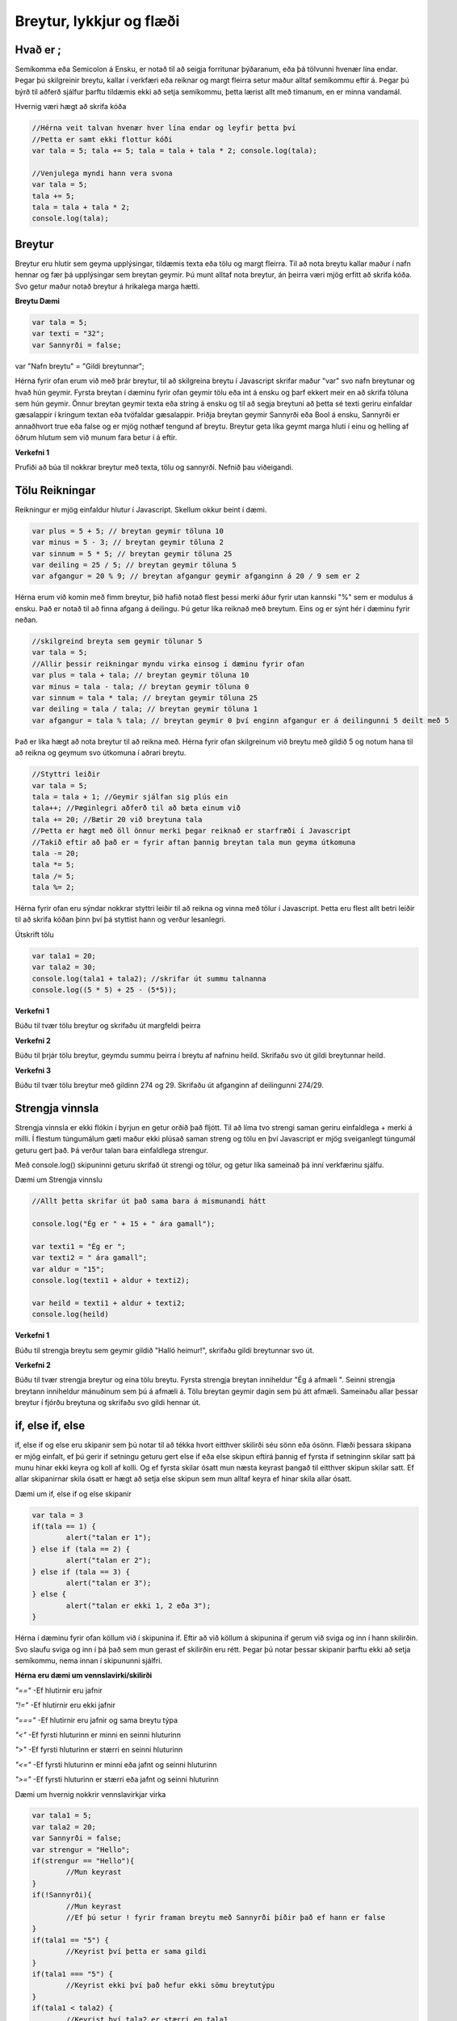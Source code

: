 Breytur, lykkjur og flæði
=========================

Hvað er ;
_________

Semíkomma eða Semicolon á Ensku, er notað til að seigja forritunar þýðaranum, eða þá tölvunni hvenær lína endar. Þegar þú skilgreinir breytu, kallar í verkfæri eða reiknar og margt fleirra setur maður alltaf semíkommu eftir á. Þegar þú býrð til aðferð sjálfur þarftu tildæmis ekki að setja semíkommu, þetta lærist allt með tímanum, en er minna vandamál.

Hvernig væri hægt að skrifa kóða

.. code-block:: Javascript

	//Hérna veit talvan hvenær hver lína endar og leyfir þetta því
	//Þetta er samt ekki flottur kóði
	var tala = 5; tala += 5; tala = tala + tala * 2; console.log(tala);

	//Venjulega myndi hann vera svona
	var tala = 5;
	tala += 5;
	tala = tala + tala * 2;
	console.log(tala);


Breytur
_______

Breytur eru hlutir sem geyma upplýsingar, tildæmis texta eða tölu og margt fleirra. Til að nota breytu kallar maður í nafn hennar og fær þá upplýsingar sem breytan geymir. Þú munt alltaf nota breytur, án þeirra væri mjög erfitt að skrifa kóða. Svo getur maður notað breytur á hrikalega marga hætti.

**Breytu Dæmi**

.. code-block:: Javascript
	
	var tala = 5;
	var texti = "32";
	var Sannyrði = false;

var "Nafn breytu" = "Gildi breytunnar";

Hérna fyrir ofan erum við með þrár breytur, til að skilgreina breytu í Javascript skrifar maður "var" svo nafn breytunar og hvað hún geymir. Fyrsta breytan í dæminu fyrir ofan geymir tölu eða int á ensku og þarf ekkert meir en að skrifa töluna sem hún geymir. Önnur breytan geymir texta eða string á ensku og til að segja breytuni að þetta sé texti geriru einfaldar gæsalappir í kringum textan eða tvöfaldar gæsalappir. Þriðja breytan geymir Sannyrði eða Bool á ensku, Sannyrði er annaðhvort true eða false og er mjög nothæf tengund af breytu. Breytur geta líka geymt marga hluti í einu og helling af öðrum hlutum sem við munum fara betur í á eftir.

**Verkefni 1**

Prufiði að búa til nokkrar breytur með texta, tölu og sannyrði. Nefnið þau viðeigandi.

Tölu Reikningar
_______________

Reikningur er mjög einfaldur hlutur í Javascript. Skellum okkur beint í dæmi.

.. code-block:: Javascript

	var plus = 5 + 5; // breytan geymir töluna 10
	var minus = 5 - 3; // breytan geymir töluna 2
	var sinnum = 5 * 5; // breytan geymir töluna 25
	var deiling = 25 / 5; // breytan geymir töluna 5
	var afgangur = 20 % 9; // breytan afgangur geymir afganginn á 20 / 9 sem er 2

Hérna erum við komin með fimm breytur, þið hafið notað flest þessi merki áður fyrir utan kannski "%" sem er modulus á ensku. Það er notað til að finna afgang á deilingu. Þú getur líka reiknað með breytum. Eins og er sýnt hér í dæminu fyrir neðan.

.. code-block:: Javascript

	//skilgreind breyta sem geymir tölunar 5
	var tala = 5; 
	//Allir þessir reikningar myndu virka einsog í dæminu fyrir ofan
	var plus = tala + tala; // breytan geymir töluna 10
	var minus = tala - tala; // breytan geymir töluna 0
	var sinnum = tala * tala; // breytan geymir töluna 25
	var deiling = tala / tala; // breytan geymir töluna 1
	var afgangur = tala % tala; // breytan geymir 0 því enginn afgangur er á deilingunni 5 deilt með 5

Það er líka hægt að nota breytur til að reikna með. Hérna fyrir ofan skilgreinum við breytu með gildið 5 og notum hana til að reikna og geymum svo útkomuna í aðrari breytu.

.. code-block:: Javascript

	//Styttri leiðir
	var tala = 5;
	tala = tala + 1; //Geymir sjálfan sig plús ein
	tala++; //Þæginlegri aðferð til að bæta einum við
	tala += 20; //Bætir 20 við breytuna tala
	//Þetta er hægt með öll önnur merki þegar reiknað er starfræði í Javascript
	//Takið eftir að það er = fyrir aftan þannig breytan tala mun geyma útkomuna
	tala -= 20; 
	tala *= 5; 
	tala /= 5; 
	tala %= 2; 

Hérna fyrir ofan eru sýndar nokkrar styttri leiðir til að reikna og vinna með tölur í Javascript. Þetta eru flest allt betri leiðir til að skrifa kóðan þinn því þá styttist hann og verður lesanlegri.

Útskrift tölu

.. code-block:: Javascript

	var tala1 = 20;
	var tala2 = 30;
	console.log(tala1 + tala2); //skrifar út summu talnanna
	console.log((5 * 5) + 25 - (5*5));

**Verkefni 1**

Búðu til tvær tölu breytur og skrifaðu út margfeldi þeirra

**Verkefni 2**

Búðu til þrjár tölu breytur, geymdu summu þeirra í breytu af nafninu heild. Skrifaðu svo út gildi breytunnar heild.

**Verkefni 3**

Búðu til tvær tölu breytur með gildinn 274 og 29. Skrifaðu út afganginn af deilingunni 274/29.

Strengja vinnsla
________________

Strengja vinnsla er ekki flókin í byrjun en getur orðið það fljótt. Til að líma tvo strengi saman geriru einfaldlega + merki á milli. Í flestum túngumálum gæti maður ekki plúsað saman streng og tölu en því Javascript er mjög sveiganlegt túngumál geturu gert það. Þá verður talan bara einfaldlega strengur.

Með console.log() skipuninni geturu skrifað út strengi og tölur, og getur líka sameinað þá inní verkfærinu sjálfu.

Dæmi um Strengja vinnslu

.. code-block:: Javascript

	//Allt þetta skrifar út það sama bara á mismunandi hátt

	console.log("Ég er " + 15 + " ára gamall");

	var texti1 = "Ég er ";
	var texti2 = " ára gamall";
	var aldur = "15";
	console.log(texti1 + aldur + texti2);

	var heild = texti1 + aldur + texti2;
	console.log(heild)

**Verkefni 1**

Búðu til strengja breytu sem geymir gildið "Halló heimur!", skrifaðu gildi breytunnar svo út.

**Verkefni 2**

Búðu til tvær strengja breytur og eina tölu breytu. Fyrsta strengja breytan inniheldur "Ég á afmæli ". Seinni strengja breytann inniheldur mánuðinum sem þú á afmæli á. Tölu breytan geymir dagin sem þú átt afmæli. Sameinaðu allar þessar breytur í fjórðu breytuna og skrifaðu svo gildi hennar út.


if, else if, else
_________________

if, else if og else eru skipanir sem þú notar til að tékka hvort eitthver skilirði séu sönn eða ósönn. Flæði þessara skipana er mjög einfalt, ef þú gerir if setningu geturu gert else if eða else skipun eftirá þannig ef fyrsta if setninginn skilar satt þá munu hinar ekki keyra og koll af kolli. Og ef fyrsta skilar ósatt mun næsta keyrast þangað til eitthver skipun skilar satt. Ef allar skipanirnar skila ósatt er hægt að setja else skipun sem mun alltaf keyra ef hinar skila allar ósatt.

Dæmi um if, else if og else skipanir

.. code-block:: Javascript
	
	var tala = 3
	if(tala == 1) {
		alert("talan er 1");
	} else if (tala == 2) {
		alert("talan er 2");
	} else if (tala == 3) {
		alert("talan er 3");
	} else {
		alert("talan er ekki 1, 2 eða 3");
	}

Hérna í dæminu fyrir ofan köllum við í skipunina if. Eftir að við köllum á skipunina if gerum við sviga og inn í hann skilirðin. Svo slaufu sviga og inn í þá það sem mun gerast ef skilirðin eru rétt. Þegar þú notar þessar skipanir þarftu ekki að setja semíkommu, nema innan í skipununni sjálfri.

**Hérna eru dæmi um vennslavirki/skilirði**

*"=="* -Ef hlutirnir eru jafnir

*"!="* -Ef hlutirnir eru ekki jafnir

*"==="* -Ef hlutirnir eru jafnir og sama breytu týpa

*"<"* -Ef fyrsti hluturinn er minni en seinni hluturinn

*">"* -Ef fyrsti hluturinn er stærri en seinni hluturinn

*"<="* -Ef fyrsti hluturinn er minni eða jafnt og seinni hluturinn

*">="* -Ef fyrsti hluturinn er stærri eða jafnt og seinni hluturinn

Dæmi um hvernig nokkrir vennslavirkjar virka

.. code-block:: Javascript
	
	var tala1 = 5;
	var tala2 = 20;
	var Sannyrði = false;
	var strengur = "Hello";
	if(strengur == "Hello"){
		//Mun keyrast
	}
	if(!Sannyrði){
		//Mun keyrast
		//Ef þú setur ! fyrir framan breytu með Sannyrði þíðir það ef hann er false
	}
	if(tala1 == "5") {
		//Keyrist því þetta er sama gildi
	}
	if(tala1 === "5") {
		//Keyrist ekki því það hefur ekki sömu breytutýpu
	}
	if(tala1 < tala2) {
		//Keyrist því tala2 er stærri en tala1
	}

**Verkefni 1**

Búið til tvær tölu breytur, notiði if skipanir til að kíkja hver af þeim er stærri, og ef þær eru jafnar.

**Verkefni 2**

Búið til breytu með Sannyrði, notiði if skipanir til að finna út hvort hún sé sönn eða ósönn, skrifið þið svo út niðurstöðurnar.

**Verkefni 3**

Búið til þrjár tölu breytur, notiði if skipanir til að kíkja hvaða tala er hæst af þeim, gerið ykkur grein fyrir að það sé hægt að breyta tölunum en forritið mun alltaf þurfa skila réttri niðurstöðu.

for lykkjur
___________

for lykkjur eða for loops sem það heitir á ensku, er skipun sem þið notið til að endurtaka einhvern kóða. Seigjum svo að þú viljir skrifa hundrað sinnum út einhvern texta, myndiru ekki handskrifa það heldur myndiru gera for lykkju. Í for lykkjum eru fjórir breytanlegir hlutir, á hvaða tölu byrjaru, á hvaða tölu endaru, skilirðin og hversu mikið bætist við eftir hverja keyrslu. Eins og með if skipanirnar þá skrifaru kóðan sem þú vilt að keyrist inni í for lykkjunni. Alltaf að reyna passa sig að gera ekki for lykkju sem keyrir endalaust.

Dæmi um hvernig for lykkja sem keyrir 10 sinnum myndi virka

.. code-block:: Javascript

	for(var a = 1; a <= 10; a++) {
		console.log("Hello"); //kóðinn sem mun skrifast í hvert skifti
	}// <- Þarft ekki að setja semíkommu

Þessi for lykkja keyrir 10 sinnum, maður byrjar á því að skilgreina breytu með byrjunargildinu, Svo hver skilirðinn eru þarna eru þau að forritið mun keyra á meðan a er minna eða jafnt og 10, 10 er þá endatalann. Svo síðast skrifaru hversu mikið bætist við a í hvert skifti, þarna bætum við bara einn við.

Dæmi um hvernig öfug for lykkja sem keyrir 10 sinnum myndi virka

.. code-block:: Javascript
	
	for(var a = 10; a >= 0; a--) {
		console.log("Hello");
		console.log(a);
	}

Þessi lykkja gerir nákvamlega sama og lykkjan fyrir ofan fyrir utan það að hún keyrist öfugt og skrifar tvær línur 10 sinnum. Breytan sem þú skilgreinir í byrjun er oft notaður sem teljari og getur þú prentað hann út og vitað þá hvar þú ert, eða notað töluna á einhverjann hátt.

Dæmi um hvernig þú myndir skrifa tölu frá 1 uppí 1000

.. code-block:: Javascript

	for (var a = 1; a <= 1000; a++) {
		console.log(a);
	}

Hérna erum við með for lykkju sem keyrir frá einum uppí þúsund, í hvert skifti sem hún keyrir mun hún prenta út breytuna a sem fer hækkandi.

Dæmi um hvernig þú reiknar veldi með for lykkju

.. code-block:: Javascript

	var tala = 5;
	var summa = tala;
	for (var a = 1; a < 3; a++){ //for lykkjan keyrir 2 sinnum
		summa *= tala;
	}
	console.log(summa);

Hérna keyrir þessi for loopa 2 sinnum, og í hvert skift margfaldar breytuna summa með breytunni tala, þetta forrit myndi setja breytuna tala í 3 veldi. Því þetta myndi reikna fyrst 5*5, svo í næsta 25*5, og skrifa svo útkomuna sem myndi verða 125. Svo gætir þú breytt endatölunni í hvaða veldi sem er og breytt breytunni tala í hvaða tölu þú vilt setja í veldi.

**Verkefni 1**

Búiði til for lykkju sem skrifar út "Hello world" 50 sinnum.

**Verkefni 2**

Búiði til for lykkju sem finnur summu allra heiltala frá 0 upp í 200

**Verkefni 3**

Búiði til for lykkju sem prentar allar oddatölur frá 1 upp í 100

